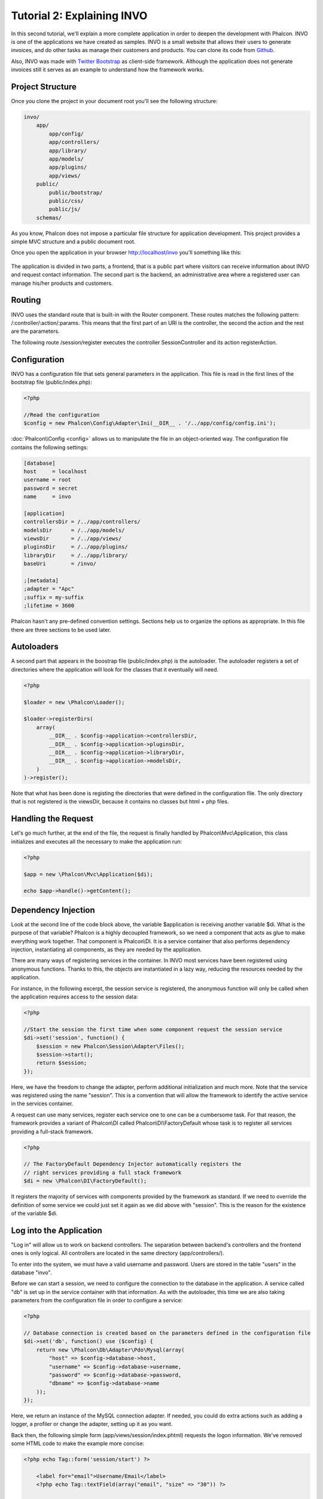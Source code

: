 Tutorial 2: Explaining INVO
===========================

In this second tutorial, we'll explain a more complete application in order to deepen the development with Phalcon.
INVO is one of the applications we have created as samples. INVO is a small website that allows their users to
generate invoices, and do other tasks as manage their customers and products. You can clone its code from Github_.

Also, INVO was made with `Twitter Bootstrap`_ as client-side framework. Although the application does not generate
invoices still it serves as an example to understand how the framework works.

Project Structure
------------------
Once you clone the project in your document root you'll see the following structure:

.. code-block:: bash

    invo/
        app/
            app/config/
            app/controllers/
            app/library/
            app/models/
            app/plugins/
            app/views/
        public/
            public/bootstrap/
            public/css/
            public/js/
        schemas/

As you know, Phalcon does not impose a particular file structure for application development. This project
provides a simple MVC structure and a public document root.

Once you open the application in your browser http://localhost/invo you'll something like this:

.. figure:: ../_static/img/invo-1.png
   :align: center

The application is divided in two parts, a frontend, that is a public part where visitors can receive information
about INVO and request contact information. The second part is the backend, an administrative area where a
registered user can manage his/her products and customers.

Routing
-------
INVO uses the standard route that is built-in with the Router component. These routes matches the following
pattern: /:controller/:action/:params. This means that the first part of an URI is the controller, the second the
action and the rest are the parameters.

The following route /session/register executes the controller SessionController and its action registerAction.

Configuration
-------------
INVO has a configuration file that sets general parameters in the application. This file is read in the first lines
of the bootstrap file (public/index.php):

.. code-block:: php

    <?php

    //Read the configuration
    $config = new Phalcon\Config\Adapter\Ini(__DIR__ . '/../app/config/config.ini');

:doc:`Phalcon\\Config <config>` allows us to manipulate the file in an object-oriented way. The configuration file
contains the following settings:

.. code-block:: ini

    [database]
    host     = localhost
    username = root
    password = secret
    name     = invo

    [application]
    controllersDir = /../app/controllers/
    modelsDir      = /../app/models/
    viewsDir       = /../app/views/
    pluginsDir     = /../app/plugins/
    libraryDir     = /../app/library/
    baseUri        = /invo/

    ;[metadata]
    ;adapter = "Apc"
    ;suffix = my-suffix
    ;lifetime = 3600

Phalcon hasn't any pre-defined convention settings. Sections help us to organize the options as appropriate. In this file
there are three sections to be used later.

Autoloaders
-----------
A second part that appears in the boostrap file (public/index.php) is the autoloader. The autoloader registers a set
of directories where the application will look for the classes that it eventually will need.

.. code-block:: php

    <?php

    $loader = new \Phalcon\Loader();

    $loader->registerDirs(
        array(
            __DIR__ . $config->application->controllersDir,
            __DIR__ . $config->application->pluginsDir,
            __DIR__ . $config->application->libraryDir,
            __DIR__ . $config->application->modelsDir,
        )
    )->register();

Note that what has been done is registing the directories that were defined in the configuration file. The only
directory that is not registered is the viewsDir, because it contains no classes but html + php files.

Handling the Request
--------------------
Let's go much further, at the end of the file, the request is finally handled by Phalcon\\Mvc\\Application,
this class initializes and executes all the necessary to make the application run:

.. code-block:: php

    <?php

    $app = new \Phalcon\Mvc\Application($di);

    echo $app->handle()->getContent();

Dependency Injection
--------------------
Look at the second line of the code block above, the variable $application is receiving another variable $di.
What is the purpose of that variable? Phalcon is a highly decoupled framework, so we need a component that acts as glue
to make everything work together. That component is Phalcon\\DI. It is a service container that also performs
dependency injection, instantiating all components, as they are needed by the application.

There are many ways of registering services in the container. In INVO most services have been registered using
anonymous functions. Thanks to this, the objects are instantiated in a lazy way, reducing the resources needed
by the application.

For instance, in the following excerpt, the session service is registered, the anonymous function will only be
called when the application requires access to the session data:

.. code-block:: php

    <?php

    //Start the session the first time when some component request the session service
    $di->set('session', function() {
        $session = new Phalcon\Session\Adapter\Files();
        $session->start();
        return $session;
    });

Here, we have the freedom to change the adapter, perform additional initialization and much more. Note that the service
was registered using the name "session". This is a convention that will allow the framework to identify the active
service in the services container.

A request can use many services, register each service one to one can be a cumbersome task. For that reason,
the framework provides a variant of Phalcon\\DI called Phalcon\\DI\\FactoryDefault whose task is to register
all services providing a full-stack framework.

.. code-block:: php

    <?php

    // The FactoryDefault Dependency Injector automatically registers the
    // right services providing a full stack framework
    $di = new \Phalcon\DI\FactoryDefault();

It registers the majority of services with components provided by the framework as standard. If we need to override
the definition of some service we could just set it again as we did above with "session". This is the reason for the
existence of the variable $di.

Log into the Application
------------------------
"Log in" will allow us to work on backend controllers. The separation between backend's controllers and the frontend ones
is only logical. All controllers are located in the same directory (app/controllers/).

To enter into the system, we must have a valid username and password. Users are stored in the table "users"
in the database "invo".

Before we can start a session, we need to configure the connection to the database in the application. A service
called "db" is set up in the service container with that information. As with the autoloader, this time we are
also taking parameters from the configuration file in order to configure a service:

.. code-block:: php

    <?php

    // Database connection is created based on the parameters defined in the configuration file
    $di->set('db', function() use ($config) {
        return new \Phalcon\Db\Adapter\Pdo\Mysql(array(
            "host" => $config->database->host,
            "username" => $config->database->username,
            "password" => $config->database->password,
            "dbname" => $config->database->name
        ));
    });

Here, we return an instance of the MySQL connection adapter. If needed, you could do extra actions such as adding a
logger, a profiler or change the adapter, setting up it as you want.

Back then, the following simple form (app/views/session/index.phtml) requests the logon information. We've removed
some HTML code to make the example more concise:

.. code-block:: html+php

    <?php echo Tag::form('session/start') ?>

        <label for="email">Username/Email</label>
        <?php echo Tag::textField(array("email", "size" => "30")) ?>

        <label for="password">Password</label>
        <?php echo Tag::passwordField(array("password", "size" => "30")) ?>

        <?php echo Tag::submitButton(array('Login')) ?>

    </form>

The SessionController::startAction (app/controllers/SessionController.phtml) has the task of validate the
data entered checking for a valid user in the database:

.. code-block:: php

    <?php

    class SessionController extends ControllerBase
    {

        // ...

        private function _registerSession($user)
        {
            $this->session->set('auth', array(
                'id' => $user->id,
                'name' => $user->name
            ));
        }

        public function startAction()
        {
            if ($this->request->isPost()) {

                //Taking the variables sent by POST
                $email = $this->request->getPost('email', 'email');
                $password = $this->request->getPost('password');

                $password = sha1($password);

                //Find for the user in the database
                $user = Users::findFirst(array(
                    "email = :email: AND password = :password: AND active = 'Y'",
                    "bind" => array('email' => $email, 'password' => $password)
                ));
                if ($user != false) {

                    $this->_registerSession($user);

                    $this->flash->success('Welcome '.$user->name);

                    //Forward to the 'invoices' controller if the user is valid
                    return $this->dispatcher->forward(array(
                        'controller' => 'invoices',
                        'action' => 'index'
                    ));
                }

                $this->flash->error('Wrong email/password');
            }

            //Forward to the login form again
            return $this->dispatcher->forward(array(
                'controller' => 'session',
                'action' => 'index'
            ));

        }

    }

For simplicity, we have used "sha1_" to store the password hashes in the database, however, this algorithm is
not recommended in real applications, use " :doc:`bcrypt <security>`" instead.

Note that multiple public attributes are accessed in the controller like: $this->flash, $this->request or $this->session.
These are services defined in services container from earlier. When they're accessed the first time, are injected as part
of the controller.

These services are shared, which means that we are always accessing the same instance regardless of the place
where we invoke them.

For instance, here we invoke the "session" service and then we store the user identity in the variable "auth":

.. code-block:: php

    <?php

    $this->session->set('auth', array(
        'id' => $user->id,
        'name' => $user->name
    ));

Securing the Backend
--------------------
The backend is a private area where only registered users have access. Therefore, it is necessary to check that only
registered users have access to these controllers. If you aren't logged in the application and you try to access,
for example, the products controller (that is private) you will see a screen like this:

.. figure:: ../_static/img/invo-2.png
   :align: center

Every time someone attempts to access any controller/action, the application verifies that the current role (in session)
has access to it, otherwise it displays a message like the above and forwards the flow to the home page.

Now let's find out how the application accomplishes this. The first thing to know is that there is a component called
:doc:`Dispatcher <dispatching>`. It is informed about the route found by the :doc:`Routing <routing>` component. Then,
it is responsible for loading the appropriate controller and execute the corresponding action method.

Normally, the framework creates the Dispatcher automatically. In our case, we want to perform a verification
before executing the required action, checking if the user has access to it or not. To achieve this, we have
replaced the component by creating a function in the bootstrap:

.. code-block:: php

    <?php

    $di->set('dispatcher', function() use ($di) {
        $dispatcher = new Phalcon\Mvc\Dispatcher();
        return $dispatcher;
    });

We now have total control over the Dispatcher used in the application. Many components in the framework trigger
events that allow us to modify their internal flow of operation. As the dependency Injector component acts as glue
for components, a new component called :doc:`EventsManager <events>` aids us to intercept the events produced
by a component routing the events to listeners.

Events Management
^^^^^^^^^^^^^^^^^
A :doc:`EventsManager <events>` allows us to attach listeners to a particular type of event. The type that
interest us now is "dispatch", the following code filters all events produced by the Dispatcher:

.. code-block:: php

    <?php

    $di->set('dispatcher', function() use ($di) {

        //Obtain the standard eventsManager from the DI
        $eventsManager = $di->getShared('eventsManager');

        //Instantiate the Security plugin
        $security = new Security($di);

        //Listen for events produced in the dispatcher using the Security plugin
        $eventsManager->attach('dispatch', $security);

        $dispatcher = new Phalcon\Mvc\Dispatcher();

        //Bind the EventsManager to the Dispatcher
        $dispatcher->setEventsManager($eventsManager);

        return $dispatcher;
    });

The Security plugin is a class located at (app/plugins/Security.php). This class implements the method
"beforeExecuteRoute". This is the same name as one of the events produced in the Dispatcher:

.. code-block:: php

    <?php

    use Phalcon\Events\Event,
        Phalcon\Mvc\Dispatcher,
        Phalcon\Mvc\User\Plugin;

    class Security extends Plugin
    {

        // ...

        public function beforeExecuteRoute(Event $event, Dispatcher $dispatcher)
        {
            // ...
        }

    }

The hooks events always receive a first parameter that contains contextual information of the event produced ($event)
and a second one that is the object that produced the event itself ($dispatcher). It is not mandatory that
plugins extend the class Phalcon\\Mvc\\User\\Plugin, but by doing this they gain easier access to the services
available in the application.

Now, we're verifying the role in the current session, checking if he/she has access using the ACL list.
If he/she does not have access we redirect him/her to the home screen as explained before:

.. code-block:: php

    <?php

    use Phalcon\Events\Event,
        Phalcon\Mvc\Dispatcher,
        Phalcon\Mvc\User\Plugin;

    class Security extends Plugin
    {

        // ...

        public function beforeExecuteRoute(Event $event, Dispatcher $dispatcher)
        {

            //Check whether the "auth" variable exists in session to define the active role
            $auth = $this->session->get('auth');
            if (!$auth) {
                $role = 'Guests';
            } else {
                $role = 'Users';
            }

            //Take the active controller/action from the dispatcher
            $controller = $dispatcher->getControllerName();
            $action = $dispatcher->getActionName();

            //Obtain the ACL list
            $acl = $this->_getAcl();

            //Check if the Role have access to the controller (resource)
            $allowed = $acl->isAllowed($role, $controller, $action);
            if ($allowed != Phalcon\Acl::ALLOW) {

                //If he doesn't have access forward him to the index controller
                $this->flash->error("You don't have access to this module");
                $dispatcher->forward(
                    array(
                        'controller' => 'index',
                        'action' => 'index'
                    )
                );

                //Returning "false" we tell to the dispatcher to stop the current operation
                return false;
            }

        }

    }

Providing an ACL list
^^^^^^^^^^^^^^^^^^^^^
In the previous example we have obtained the ACL using the method $this->_getAcl(). This method is also
implemented in the Plugin. Now we are going to explain step-by-step how we built the access control list (ACL):

.. code-block:: php

    <?php

    //Create the ACL
    $acl = new Phalcon\Acl\Adapter\Memory();

    //The default action is DENY access
    $acl->setDefaultAction(Phalcon\Acl::DENY);

    //Register two roles, Users is registered users
    //and guests are users without a defined identity
    $roles = array(
        'users' => new Phalcon\Acl\Role('Users'),
        'guests' => new Phalcon\Acl\Role('Guests')
    );
    foreach ($roles as $role) {
        $acl->addRole($role);
    }

Now we define the resources for each area respectively. Controller names are resources and their actions are
accesses for the resources:

.. code-block:: php

    <?php

    //Private area resources (backend)
    $privateResources = array(
        'companies' => array('index', 'search', 'new', 'edit', 'save', 'create', 'delete'),
        'products' => array('index', 'search', 'new', 'edit', 'save', 'create', 'delete'),
        'producttypes' => array('index', 'search', 'new', 'edit', 'save', 'create', 'delete'),
        'invoices' => array('index', 'profile')
    );
    foreach ($privateResources as $resource => $actions) {
        $acl->addResource(new Phalcon\Acl\Resource($resource), $actions);
    }

    //Public area resources (frontend)
    $publicResources = array(
        'index' => array('index'),
        'about' => array('index'),
        'session' => array('index', 'register', 'start', 'end'),
        'contact' => array('index', 'send')
    );
    foreach ($publicResources as $resource => $actions) {
        $acl->addResource(new Phalcon\Acl\Resource($resource), $actions);
    }

The ACL now have knowledge of the existing controllers and their related actions. Role "Users" has access to
all the resources of both frontend and backend. The role "Guests" only has access to the public area:

.. code-block:: php

    <?php

    //Grant access to public areas to both users and guests
    foreach ($roles as $role) {
        foreach ($publicResources as $resource => $actions) {
            $acl->allow($role->getName(), $resource, '*');
        }
    }

    //Grant access to private area only to role Users
    foreach ($privateResources as $resource => $actions) {
        foreach ($actions as $action) {
            $acl->allow('Users', $resource, $action);
        }
    }

Hooray!, the ACL is now complete.

User Components
---------------
All the UI elements and visual style of the application has been achieved mostly through `Twitter Bootstrap`_.
Some elements, such as the navigation bar changes according to the state of the application. For example, in the
upper right corner, the link "Log in / Sign Up" changes to "Log out" if an user is logged into the application.

This part of the application is implemented in the component "Elements" (app/library/Elements.php).

.. code-block:: php

    <?php

    use Phalcon\Mvc\User\Component;

    class Elements extends Component
    {

        public function getMenu()
        {
            //...
        }

        public function getTabs()
        {
            //...
        }

    }

This class extends the Phalcon\\Mvc\\User\\Component, it is not imposed to extend a component with this class, but
it helps to get access more quickly to the application services. Now, we register this class in the services container:

.. code-block:: php

    <?php

    //Register an user component
    $di->set('elements', function(){
        return new Elements();
    });

As controllers, plugins or components within a view, this component also has access to the services registered
in the container and by just accessing an attribute with the same name as a previously registered service:

.. code-block:: html+php

    <div class="navbar navbar-fixed-top">
        <div class="navbar-inner">
            <div class="container">
                <a class="btn btn-navbar" data-toggle="collapse" data-target=".nav-collapse">
                    <span class="icon-bar"></span>
                    <span class="icon-bar"></span>
                    <span class="icon-bar"></span>
                </a>
                <a class="brand" href="#">INVO</a>
                <?php echo $this->elements->getMenu() ?>
            </div>
        </div>
    </div>

    <div class="container">
        <?php echo $this->getContent() ?>
        <hr>
        <footer>
            <p>&copy; Company 2012</p>
        </footer>
    </div>

The important part is:

.. code-block:: html+php

    <?php echo $this->elements->getMenu() ?>

Working with the CRUD
---------------------
Most options that manipulate data (companies, products and types of products), were developed using a basic and
common CRUD_ (Create, Read, Update and Delete). Each CRUD contains the following files:

.. code-block:: bash

    invo/
        app/
            app/controllers/
                ProductsController.php
            app/models/
                Products.php
            app/views/
                products/
                    edit.phtml
                    index.phtml
                    new.phtml
                    search.phtml

Each controller has the following actions:

.. code-block:: php

    <?php

    class ProductsController extends ControllerBase
    {

        /**
         * The start action, it shows the "search" view
         */
        public function indexAction()
        {
            //...
        }

        /**
         * Execute the "search" based on the criteria sent from the "index"
         * Returning a paginator for the results
         */
        public function searchAction()
        {
            //...
        }

        /**
         * Shows the view to create a "new" product
         */
        public function newAction()
        {
            //...
        }

        /**
         * Shows the view to "edit" an existing product
         */
        public function editAction()
        {
            //...
        }

        /**
         * Creates a product based on the data entered in the "new" action
         */
        public function createAction()
        {
            //...
        }

        /**
         * Updates a product based on the data entered in the "edit" action
         */
        public function saveAction()
        {
            //...
        }

        /**
         * Deletes an existing product
         */
        public function deleteAction($id)
        {
            //...
        }

    }

The Search Form
^^^^^^^^^^^^^^^
Every CRUD starts with a search form. This form shows each field that has the table (products), allowing the user
creating a search criteria from any field. Table "products" has a relationship to the table "products_types".
In this case, we previously queried the records in this table in order to facilitate the search by that field:

.. code-block:: php

    <?php

    /**
     * The start action, it shows the "search" view
     */
    public function indexAction()
    {
        $this->persistent->searchParams = null;
        $this->view->productTypes = ProductTypes::find();
    }

All the "product types" are queried and passed to the view as a local variable "productTypes". Then, in the view
(app/views/index.phtml) we show a "select" tag filled with those results:

.. code-block:: html+php

    <div>
        <label for="product_types_id">Product Type</label>
        <?php echo Tag::select(array(
            "product_types_id",
            $productTypes,
            "using" => array("id", "name"),
            "useDummy" => true
        )) ?>
    </div>

Note that $productTypes contains the data necessary to fill the SELECT tag using Phalcon\\Tag::select. Once the form
is submitted, the action "search" is executed in the controller performing the search based on the data entered by
the user.

Performing a Search
^^^^^^^^^^^^^^^^^^^
The action "search" has a dual behavior. When accessed via POST, it performs a search based on the data sent from the
form. But when accessed via GET it moves the current page in the paginator. To differentiate one from another HTTP method,
we check it using the :doc:`Request <request>` component:

.. code-block:: php

    <?php

    /**
     * Execute the "search" based on the criteria sent from the "index"
     * Returning a paginator for the results
     */
    public function searchAction()
    {

        if ($this->request->isPost()) {
            //create the query conditions
        } else {
            //paginate using the existing conditions
        }

        //...

    }

With the help of :doc:`Phalcon\\Mvc\\Model\\Criteria <../api/Phalcon_Mvc_Model_Criteria>`, we can create the search
conditions intelligently based on the data types and values sent from the form:

.. code-block:: php

    <?php

    $query = Criteria::fromInput($this->di, "Products", $_POST);

This method verifies which values are different from "" (empty string) and null and takes them into account to create
the search criteria:

* If the field data type is text or similar (char, varchar, text, etc.) It uses an SQL "like" operator to filter the results.
* If the data type is not text or similar, it'll use the operator "=".

Additionally, "Criteria" ignores all the $_POST variables that do not match any field in the table.
Values are automatically escaped using "bound parameters".

Now, we store the produced parameters in the controller's session bag:

.. code-block:: php

    <?php

    $this->persistent->searchParams = $query->getParams();

A session bag, is a special attribute in a controller that persists between requests. When accessed, this attribute injects
a :doc:`Phalcon\\Session\\Bag <../api/Phalcon_Session_Bag>` service that is independent in each controller.

Then, based on the built params we perform the query:

.. code-block:: php

    <?php

    $products = Products::find($parameters);
    if (count($products) == 0) {
        $this->flash->notice("The search did not found any products");
        return $this->forward("products/index");
    }

If the search doesn't return any product, we forward the user to the index action again. Let's pretend the
search returned results, then we create a paginator to navigate easily through them:

.. code-block:: php

    <?php

    $paginator = new Phalcon\Paginator\Adapter\Model(array(
        "data" => $products,    //Data to paginate
        "limit" => 5,           //Rows per page
        "page" => $numberPage   //Active page
    ));

    //Get active page in the paginator
    $page = $paginator->getPaginate();

Finally we pass the returned page to view:

.. code-block:: php

    <?php

    $this->view->setVar("page", $page);

In the view (app/views/products/search.phtml), we traverse the results corresponding to the current page:

.. code-block:: html+php

    <?php foreach ($page->items as $product) { ?>
        <tr>
            <td><?= $product->id ?></td>
            <td><?= $product->getProductTypes()->name ?></td>
            <td><?= $product->name ?></td>
            <td><?= $product->price ?></td>
            <td><?= $product->active ?></td>
            <td><?= Tag::linkTo("products/edit/" . $product->id, 'Edit') ?></td>
            <td><?= Tag::linkTo("products/delete/" . $product->id, 'Delete') ?></td>
        </tr>
    <?php } ?>

Creating and Updating Records
^^^^^^^^^^^^^^^^^^^^^^^^^^^^^
Now let's see how the CRUD creates and updates records. From the "new" and "edit" views the data entered by the user
are sent to the actions "create" and "save" that perform actions of "creating" and "updating" products respectively.

In the creation case, we recover the data submitted and assign them to a new "products" instance:

.. code-block:: php

    <?php

    /**
     * Creates a product based on the data entered in the "new" action
     */
    public function createAction()
    {

        $products = new Products();

        $products->id = $this->request->getPost("id", "int");
        $products->product_types_id = $this->request->getPost("product_types_id", "int");
        $products->name = $this->request->getPost("name", "striptags");
        $products->price = $this->request->getPost("price", "double");
        $products->active = $this->request->getPost("active");

        //...

    }

Data is filtered before being assigned to the object. This filtering is optional, the ORM escapes the input data and
performs additional casting according to the column types.

When saving we'll know whether the data conforms to the business rules and validations implemented in the model Products:

.. code-block:: php

    <?php

    /**
     * Creates a product based on the data entered in the "new" action
     */
    public function createAction()
    {

        //...

        if (!$products->create()) {

            //The store failed, the following messages were produced
            foreach ($products->getMessages() as $message) {
                $this->flash->error((string) $message);
            }
            return $this->forward("products/new");

        } else {
            $this->flash->success("Product was created successfully");
            return $this->forward("products/index");
        }

    }

Now, in the case of product updating, first we must present to the user the data that is currently in the edited record:

.. code-block:: php

    <?php

    /**
     * Shows the view to "edit" an existing product
     */
    public function editAction($id)
    {

        //...

        $product = Products::findFirstById($id);

        Tag::setDefault("id", $product->id);
        Tag::setDefault("product_types_id", $product->product_types_id);
        Tag::setDefault("name", $product->name);
        Tag::setDefault("price", $product->price);
        Tag::setDefault("active", $product->active);

    }

The "setDefault" helper sets a default value in the form on the attribute with the same name. Thanks to this,
the user can change any value and then sent it back to the database through to the "save" action:

.. code-block:: php

    <?php

    /**
     * Updates a product based on the data entered in the "edit" action
     */
    public function saveAction()
    {

        //...

        //Find the product to update
        $product = Products::findFirstById($this->request->getPost("id"));
        if (!$product) {
            $this->flash->error("products does not exist " . $id);
            return $this->forward("products/index");
        }

        //... assign the values to the object and store it

    }

Changing the Title Dynamically
------------------------------
When you browse between one option and another will see that the title changes dynamically indicating where
we are currently working. This is achieved in each controller initializer:

.. code-block:: php

    <?php

    class ProductsController extends ControllerBase
    {

        public function initialize()
        {
            //Set the document title
            Tag::setTitle('Manage your product types');
            parent::initialize();
        }

        //...

    }

Note, that the method parent::initialize() is also called, it adds more data to the title:

.. code-block:: php

    <?php

    class ControllerBase extends Phalcon\Mvc\Controller
    {

        protected function initialize()
        {
            //Prepend the application name to the title
            Phalcon\Tag::prependTitle('INVO | ');
        }

        //...
    }

Finally, the title is printed in the main view (app/views/index.phtml):

.. code-block:: html+php

    <?php use Phalcon\Tag as Tag ?>
    <!DOCTYPE html>
    <html>
        <head>
            <?php echo Tag::getTitle() ?>
        </head>
        <!-- ... -->
    </html>

Conclusion
----------
This tutorial covers many more aspects of building applications with Phalcon, hope you have served to
learn more and get more out of the framework.

.. _Github: https://github.com/phalcon/invo
.. _CRUD: http://en.wikipedia.org/wiki/Create,_read,_update_and_delete
.. _Twitter Bootstrap: http://bootstrap.github.com/
.. _sha1: http://php.net/manual/en/function.sha1.php
.. _bcrypt: http://stackoverflow.com/questions/4795385/how-do-you-use-bcrypt-for-hashing-passwords-in-php

